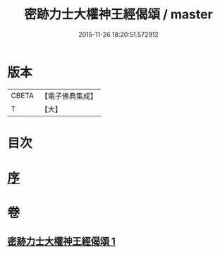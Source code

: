 #+TITLE: 密跡力士大權神王經偈頌 / master
#+DATE: 2015-11-26 18:20:51.572912
* 版本
 |     CBETA|【電子佛典集成】|
 |         T|【大】     |

* 目次
* [[file:KR6o0143_001.txt::001-0777a18][序]]
* 卷
** [[file:KR6o0143_001.txt][密跡力士大權神王經偈頌 1]]
